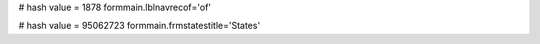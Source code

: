 
# hash value = 1878
formmain.lblnavrecof='of'


# hash value = 95062723
formmain.frmstatestitle='States'

